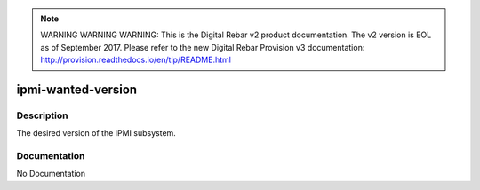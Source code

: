 
.. note:: WARNING WARNING WARNING:  This is the Digital Rebar v2 product documentation.  The v2 version is EOL as of September 2017.  Please refer to the new Digital Rebar Provision v3 documentation:  http:\/\/provision.readthedocs.io\/en\/tip\/README.html

===================
ipmi-wanted-version
===================

Description
===========
The desired version of the IPMI subsystem.

Documentation
=============

No Documentation
